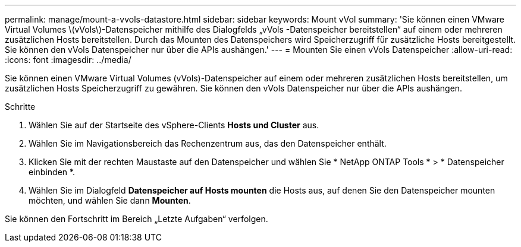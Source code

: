---
permalink: manage/mount-a-vvols-datastore.html 
sidebar: sidebar 
keywords: Mount vVol 
summary: 'Sie können einen VMware Virtual Volumes \(vVols\)-Datenspeicher mithilfe des Dialogfelds „vVols -Datenspeicher bereitstellen“ auf einem oder mehreren zusätzlichen Hosts bereitstellen.  Durch das Mounten des Datenspeichers wird Speicherzugriff für zusätzliche Hosts bereitgestellt.  Sie können den vVols Datenspeicher nur über die APIs aushängen.' 
---
= Mounten Sie einen vVols Datenspeicher
:allow-uri-read: 
:icons: font
:imagesdir: ../media/


[role="lead"]
Sie können einen VMware Virtual Volumes (vVols)-Datenspeicher auf einem oder mehreren zusätzlichen Hosts bereitstellen, um zusätzlichen Hosts Speicherzugriff zu gewähren.  Sie können den vVols Datenspeicher nur über die APIs aushängen.

.Schritte
. Wählen Sie auf der Startseite des vSphere-Clients *Hosts und Cluster* aus.
. Wählen Sie im Navigationsbereich das Rechenzentrum aus, das den Datenspeicher enthält.
. Klicken Sie mit der rechten Maustaste auf den Datenspeicher und wählen Sie * NetApp ONTAP Tools * > * Datenspeicher einbinden *.
. Wählen Sie im Dialogfeld *Datenspeicher auf Hosts mounten* die Hosts aus, auf denen Sie den Datenspeicher mounten möchten, und wählen Sie dann *Mounten*.


Sie können den Fortschritt im Bereich „Letzte Aufgaben“ verfolgen.
